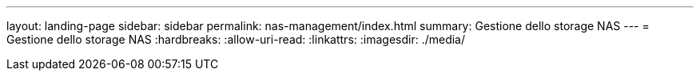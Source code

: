 ---
layout: landing-page 
sidebar: sidebar 
permalink: nas-management/index.html 
summary: Gestione dello storage NAS 
---
= Gestione dello storage NAS
:hardbreaks:
:allow-uri-read: 
:linkattrs: 
:imagesdir: ./media/


